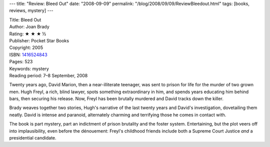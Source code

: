 ---
title: "Review: Bleed Out"
date: "2008-09-09"
permalink: "/blog/2008/09/09/ReviewBleedout.html"
tags: [books, reviews, mystery]
---



.. image:: https://images-na.ssl-images-amazon.com/images/P/1416524843.01.MZZZZZZZ.jpg
    :alt: Bleed Out
    :target: http://www.elliottbaybook.com/product/info.jsp?isbn=1416524843
    :class: right-float

| Title: Bleed Out
| Author: Joan Brady
| Rating: ★ ★ ★ ½
| Publisher: Pocket Star Books
| Copyright: 2005
| ISBN: `1416524843 <http://www.elliottbaybook.com/product/info.jsp?isbn=1416524843>`_
| Pages: 523
| Keywords: mystery
| Reading period: 7–8 September, 2008

Twenty years ago, David Marion, then a near-illiterate teenager,
was sent to prison for life for the murder of two grown men.
Hugh Freyl, a rich, blind lawyer, spots something extraordinary in him, 
and spends years educating him behind bars, then securing his release.
Now, Freyl has been brutally murdered and David tracks down the killer.

Brady weaves together two stories,
Hugh's narrative of the last twenty years
and David's investigation,
dovetailing them neatly.
David is intense and paranoid,
alternately charming and terrifying those he comes in contact with.

The book is part mystery, part an indictment of prison brutality and the 
foster system.
Entertaining, but the plot veers off into implausibility,
even before the dénouement: Freyl's childhood friends include
both a Supreme Court Justice *and* a presidential candidate.

.. _permalink:
    /blog/2008/09/09/ReviewBleedout.html
